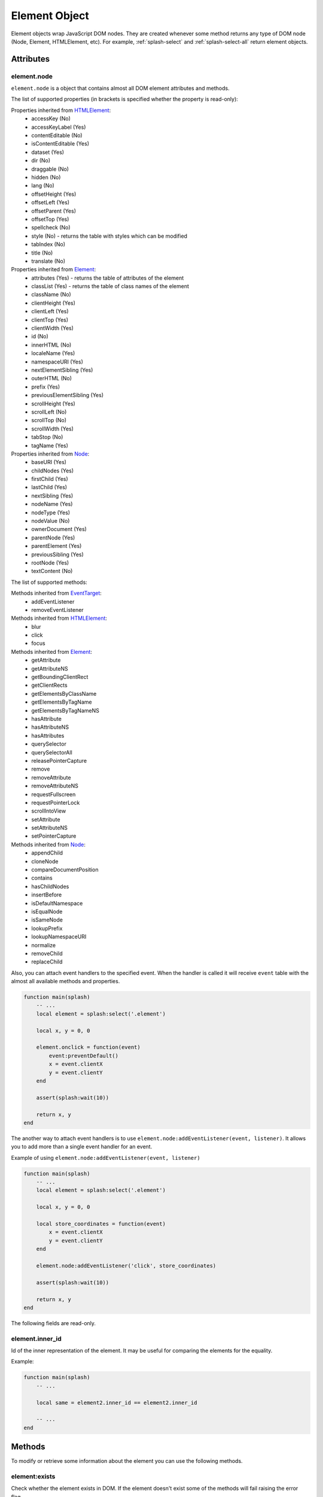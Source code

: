 .. _splash-element:

Element Object
==============

Element objects wrap JavaScript DOM nodes. They are created whenever some method
returns any type of DOM node (Node, Element, HTMLElement, etc). For example,
:ref:`splash-select` and :ref:`splash-select-all` return element objects.

.. _splash-element-attributes:

Attributes
~~~~~~~~~~

.. _splash-element-node:

element.node
------------

``element.node`` is a object that contains almost all DOM element attributes and methods.

The list of supported properties (in brackets is specified whether the property is read-only):

Properties inherited from HTMLElement_:
    - accessKey (No)
    - accessKeyLabel (Yes)
    - contentEditable (No)
    - isContentEditable (Yes)
    - dataset (Yes)
    - dir (No)
    - draggable (No)
    - hidden (No)
    - lang (No)
    - offsetHeight (Yes)
    - offsetLeft (Yes)
    - offsetParent (Yes)
    - offsetTop (Yes)
    - spellcheck (No)
    - style (No) - returns the table with styles which can be modified
    - tabIndex (No)
    - title (No)
    - translate (No)

Properties inherited from Element_:
    - attributes (Yes) - returns the table of attributes of the element
    - classList (Yes) - returns the table of class names of the element
    - className (No)
    - clientHeight (Yes)
    - clientLeft (Yes)
    - clientTop (Yes)
    - clientWidth (Yes)
    - id (No)
    - innerHTML (No)
    - localeName (Yes)
    - namespaceURI (Yes)
    - nextElementSibling (Yes)
    - outerHTML (No)
    - prefix (Yes)
    - previousElementSibling (Yes)
    - scrollHeight (Yes)
    - scrollLeft (No)
    - scrollTop (No)
    - scrollWidth (Yes)
    - tabStop (No)
    - tagName (Yes)

Properties inherited from Node_:
    - baseURI (Yes)
    - childNodes (Yes)
    - firstChild (Yes)
    - lastChild (Yes)
    - nextSibling (Yes)
    - nodeName (Yes)
    - nodeType (Yes)
    - nodeValue (No)
    - ownerDocument (Yes)
    - parentNode (Yes)
    - parentElement (Yes)
    - previousSibling (Yes)
    - rootNode (Yes)
    - textContent (No)

The list of supported methods:

Methods inherited from EventTarget_:
    - addEventListener
    - removeEventListener

Methods inherited from HTMLElement_:
    - blur
    - click
    - focus

Methods inherited from Element_:
    - getAttribute
    - getAttributeNS
    - getBoundingClientRect
    - getClientRects
    - getElementsByClassName
    - getElementsByTagName
    - getElementsByTagNameNS
    - hasAttribute
    - hasAttributeNS
    - hasAttributes
    - querySelector
    - querySelectorAll
    - releasePointerCapture
    - remove
    - removeAttribute
    - removeAttributeNS
    - requestFullscreen
    - requestPointerLock
    - scrollIntoView
    - setAttribute
    - setAttributeNS
    - setPointerCapture

Methods inherited from Node_:
    - appendChild
    - cloneNode
    - compareDocumentPosition
    - contains
    - hasChildNodes
    - insertBefore
    - isDefaultNamespace
    - isEqualNode
    - isSameNode
    - lookupPrefix
    - lookupNamespaceURI
    - normalize
    - removeChild
    - replaceChild

Also, you can attach event handlers to the specified event. When the handler is called it will
receive ``event`` table with the almost all available methods and properties.

.. code-block:: lua

    function main(splash)
        -- ...
        local element = splash:select('.element')

        local x, y = 0, 0

        element.onclick = function(event)
            event:preventDefault()
            x = event.clientX
            y = event.clientY
        end

        assert(splash:wait(10))

        return x, y
    end

The another way to attach event handlers is to use ``element.node:addEventListener(event, listener)``.
It allows you to add more than a single event handler for an event.

Example of using ``element.node:addEventListener(event, listener)``

.. code-block:: lua

    function main(splash)
        -- ...
        local element = splash:select('.element')

        local x, y = 0, 0

        local store_coordinates = function(event)
            x = event.clientX
            y = event.clientY
        end

        element.node:addEventListener('click', store_coordinates)

        assert(splash:wait(10))

        return x, y
    end

.. _HTMLElement: https://developer.mozilla.org/en-US/docs/Web/API/HTMLElement
.. _Element: https://developer.mozilla.org/en-US/docs/Web/API/Element
.. _Node: https://developer.mozilla.org/en-US/docs/Web/API/Node
.. _Event: https://developer.mozilla.org/en-US/docs/Web/API/Event
.. _EventTarget: https://developer.mozilla.org/en-US/docs/Web/API/EventTarget


.. _splash-element-inner_id:

The following fields are read-only.

element.inner_id
----------------

Id of the inner representation of the element. It may be useful for comparing the elements
for the equality.

Example:

.. code-block:: lua

    function main(splash)
        -- ...

        local same = element2.inner_id == element2.inner_id

        -- ...
    end

Methods
~~~~~~~

To modify or retrieve some information about the element you can use the following methods.

.. _splash-element-exists:

element:exists
--------------

Check whether the element exists in DOM. If the element doesn't exist some of the methods will fail raising
the error flag.

**Signature:** ``exists = element:exists()``

**Returns:** ``exists`` indicated whether the element exists.

**Async:** no.

There are several reasons why the element can be absent from DOM. One of the reasons is that
the element was removed by some JavaScript code.


Example 1: the element was removed by JS code

.. code-block:: lua

    function main(splash)
        -- ...
        local element = splash:select('.element')
        assert(splash:runjs('document.write("<body></body>")'))
        assert(splash:wait(0.1))
        local exists = element:exists() -- exists will be `false`
        -- ...
    end

Another reason is that the element was created by script and not inserted into DOM.

Example 2: the element is not inserted into DOM

.. code-block:: lua

    function main(splash)
        -- ...
        local element = splash:select('.element')
        local cloned = element.node:cloneNode() -- the cloned element isn't in DOM
        local exists = cloned:exists() -- exists will be `false`
        -- ...
    end

.. _splash-element-mouse-click:


element:mouse_click
-------------------

Trigger mouse click event on the element.

**Signature:** ``ok, reason = element:mouse_click{x=0, y=0}``

**Parameters:**

* x - optional, x coordinate relative to the left corner of the element
* y - optional, y coordinate relative to the top corner of the element

**Returns:** ``ok, reason`` pair. If ``ok`` is nil then error happened during the
function call; ``reason`` provides an information about error type.

**Async:** no.

If x or y coordinate is not provided they will be set to 0 and the click will be triggered
on the left-top corner of the element. The coordinates can have a negative value which means
the click will be triggered outside of the element.

Mouse events are not propagated immediately, to see consequences of click
reflected in page source you must call :ref:`splash-wait`

Example 1: get width and height of the element, calculate its center and click on it

.. code-block:: lua

    function main(splash)
        -- ...
        local element = splash:select('.element')
        local bounds = element:bounds()
        assert(element:mouse_click{x=bounds.width/2, y=bounds.height/2})
        -- ...
    end


Example 2: click on the area above the element by 10 pixels

.. code-block:: lua

    function main(splash)
        -- ...
        local element = splash:select('.element')
        assert(element:mouse_click{x=-10})
        -- ...
    end

See more about mouse events in :ref:`splash-mouse-click`.


.. _splash-element-mouse-hover:

element:mouse_hover
-------------------

Trigger mouse hover (JavaScript mouseover) event on the element.

**Signature:** ``ok, reason = element:mouse_hover{x=0, y=0}``

**Parameters:**

* x - optional, x coordinate relative to the left corner of the element
* y - optional, y coordinate relative to the top corner of the element

**Returns:** ``ok, reason`` pair. If ``ok`` is nil then error happened during the
function call; ``reason`` provides an information about error type.

**Async:** no.

If x or y coordinate is not provided they will be set to 0 and the hover will be triggered
on the left-top corner of the element. The coordinates can have a negative value which means
the hover will be triggered outside of the element.

Mouse events are not propagated immediately, to see consequences of hover
reflected in page source you must call :ref:`splash-wait`

Example 1: get width and height of the element, calculate its center and hover over it

.. code-block:: lua

    function main(splash)
        -- ...
        local element = splash:select('.element')
        local bounds = element:bounds()
        assert(element:mouse_hover{x=bounds.width/2, y=bounds.height/2})
        -- ...
    end


Example 2: hover over the area above the element by 10 pixels

.. code-block:: lua

    function main(splash)
        -- ...
        local element = splash:select('.element')
        assert(element:mouse_hover{x=-10})
        -- ...
    end

See more about mouse events in :ref:`splash-mouse-hover`.


.. _splash-element-styles:

element:styles
--------------

Return the computed styles of the element.

**Signature:** ``styles = element:styles()``

**Returns:** ``styles`` is a table with computed styles of the element.

**Async:** no.

This method returns the result of JavaScript `Window.getComputedStyle()`_ applied on the element.

Example: get all computed styles and return the ``font-size`` property.

.. code-block:: lua

    function main(splash)
        -- ...
        local element = splash:select('.element')
        return element:styles()['font-size']
    end


.. _Window.getComputedStyle(): https://developer.mozilla.org/en-US/docs/Web/API/Window/getComputedStyle

.. _splash-element-bounds:

element:bounds
--------------

Return the bounding client rectangle of the element

**Signature:** ``bounds = element:bounds()``

**Returns:** ``bounds`` is a table with the client bounding rectangle with the ``top``, ``right``,
``bottom`` and ``left`` coordinates and also with ``width`` and ``height`` values.

**Async:** no.

Example: get the bounds of the element.

.. code-block:: lua

    function main(splash)
        -- ..
        local element = splash:select('.element')
        return element:bounds()
        -- e.g. bounds is { top = 10, right = 20, bottom = 20, left = 10, height = 10, width = 10 }
    end


.. _splash-element-png:

element:png
-----------

Return a screenshot of the element in PNG format

**Signature:** ``shot = element:png{width=nil, scale_method='raster', pad=0}``

**Parameters:**

* width - optional, width of a screenshot in pixels;
* scale_method - optional, method to use when resizing the image, ``'raster'``
  or ``'vector'``;
* pad - optional, integer or ``{left, top, right, bottom}`` values of padding

**Returns:** ``shot`` is a PNG screenshot data, as a :ref:`binary object <binary-objects>`.
When the result is empty (e.g. if the element doesn't exist in DOM or it isn't visible) ``nil`` is returned.

**Async:** no.

*pad* parameter sets the padding of the resulting image. If it is a single integer then the
padding from all sides will be equal. If the value of the padding is positive the resulting screenshot
will be expanded by the specified amount of pixes. And if the value of padding is negative the resulting
screenshot will be shrunk by the specified amount of pixes.

Example: return a padded screenshot of the element

.. code-block:: lua

    function main(splash)
        -- ..
        local element = splash:select('.element')
        return element:png{pad=10}
    end

See more in :ref:`splash-png`.


.. _splash-element-jpeg:

element:jpeg
------------

Return a screenshot of the element in JPEG format

**Signature:** ``shot = element:jpeg{width=nil, scale_method='raster', quality=75, region=nil, pad=0}``

**Parameters:**

* width - optional, width of a screenshot in pixels;
* scale_method - optional, method to use when resizing the image, ``'raster'``
  or ``'vector'``;
* quality - optional, quality of JPEG image, integer in range from ``0`` to ``100``;
* pad - optional, integer or ``{left, top, right, bottom}`` values of padding

**Returns:** ``shot`` is a JPEG screenshot data, as a :ref:`binary object <binary-objects>`.
When the result is empty (e.g. if the element doesn't exist in DOM or it isn't visible) ``nil`` is returned.

**Async:** no.

*pad* parameter sets the padding of the resulting image. If it is a single integer then the
padding from all sides will be equal. If the value of the padding is positive the resulting screenshot
will be expanded by the specified amount of pixes. And if the value of padding is negative the resulting
screenshot will be shrunk by the specified amount of pixes.

See more in :ref:`splash-jpeg`.


.. _splash-element-visible:

element:visible
---------------

Check whether the element is visible.

**Signature:** ``visible = element:visible()``

**Returns:** ``visible`` indicated whether
the element is visible.

**Async:** no.


.. _splash-element-text:

element:text
------------

Fetch a text information from the element

**Signature:** ``text = element:text()``

**Returns:** ``text`` is a text content
of the element.

**Async:** no.

It tries to return the trimmed value of the following JavaScript ``Node`` properties:

* textContent
* innerText
* value

If all of them are empty an empty string is returned.


.. _splash-element-info:

element:info
------------

Get useful information about the element.

**Signature:** ``info = element:info()``

**Returns:** ``info`` is a table with element info.

**Async:** no.

Info is a table with the following fields:

* nodeName - node name in a lower case (e.g. *h1*)
* attributes - table with attributes names and its values
* tag - html string representation of the element
* html - inner html of the element
* text - inner text of the element
* x - x coordinate of the element
* y - y coordinate of the element
* width - width of the element
* height - height of the element
* visible - flag representing if the element is visible


.. _splash-element-field-value:

element:field_value
-------------------

Get value of the field element (input, select, textarea, button).

**Signature:** ``ok, value = element:field_value()``

**Returns:** ``ok, value`` pair. If ``ok`` is nil then error happened during the function call;
``value`` provides an information about error type; otherwise ``info`` is a value of the
element.

**Async:** no.

This methods in the following way:

    - if the element type is ``select``:
        - if the ``multiple`` attribute is ``true`` it returns a *table* with the selected values;
        - otherwise it returns the value of the select;
    - if the element has attribute ``type="radio"``:
        - if it's checked returns its value;
        - other it returns ``nil``
    - if the element has attribute ``type="checkbox"`` it returns *bool* value
    - otherwise it returns the value of the ``value`` attribute or *empty string* if it doesn't exist


.. _splash-element-form-values:

element:form_values
-------------------

Return a table with form values if the element type is *form*

**Signature:** ``values, reason = element:form_values()``

**Returns:** ``values, reason`` pair. If ``values`` is nil then error happened during the function call
or node type is not *form*; ``reason`` provides an information about error type; otherwise
``values`` is a table with element names as keys and values as values.

**Async:** no.

Example: return the values of the following login form

.. code-block:: html

    <form id="login">
        <input type="text" name="username" value="admin" />
        <input type="password" name="password" value="pass" />
    </form>

.. code-block:: lua

    function main(splash)
        -- ...
        local form = splash:select('#login')
        return assert(form:form_values())
    end


.. _splash-element-fill:

element:fill
------------

Fill the form with the provided values

**Signature:** ``ok, reason = element:fill(values)``

**Parameters:**

* values - table with input names as keys and values as input values

**Returns:** ``ok, reason`` pair. If ``ok`` is nil then error happened during the
function call; ``reason`` provides an information about error type.

**Async:** no.

In order to fill your form your inputs must have ``name`` property and this method will
select those input using that property.

Example: get the current values, change password and fill the form

.. code-block:: html

    <form id="login">
        <input type="text" name="username" value="admin" />
        <input type="password" name="password" value="pass" />
    </form>

.. code-block:: lua

    function main(splash)
        -- ...
        local form = splash:select('#login')
        local values = assert(form:form_values())
        values.password = "l33t"
        assert(form:fill(values))
    end


.. _splash-element-send-keys:

element:send_keys
-----------------

Send keyboard events to the element.

**Signature:** ``ok, reason = element:send_keys(keys)``

**Parameters**

* keys - string representing the keys to be sent as keyboard events.

**Returns:** ``ok, reason`` pair. If ``ok`` is nil then error happened during the
function call; ``reason`` provides an information about error type.

**Async:** no.

This method does the following:

* clicks on the element
* send the specified keyboard events

See more about keyboard events in in :ref:`splash-send-keys`.


.. _splash-element-send-text:

element:send_text
-----------------

Send keyboard events to the element.

**Signature:** ``ok, reason = element:send_text(text)``

**Parameters**

* text - string to be sent as input.

**Returns:** ``ok, reason`` pair. If ``ok`` is nil then error happened during the
function call; ``reason`` provides an information about error type.

**Async:** no.

This method does the following:

* clicks on the element
* send the specified text to the element

See more about it in :ref:`splash-send-text`.



.. _splash-element-submit:

element:submit
--------------

Submit the form element.

**Signature:** ``ok, reason = element:submit()``

**Returns:** ``ok, reason`` pair. If ``ok`` is nil then error happened during the
function call (e.g. you are trying to submit on element which is not a form);
``reason`` provides an information about error type.

**Async:** no.

Example 1: get the form, fill with values and submit it

.. code-block:: html

    <form id="login" action="/login">
        <input type="text" name="username" />
        <input type="password" name="password" />
        <input type="checkbox" name="remember" />
        <button type="submit">Submit</button>
    </form>

.. code-block:: lua

    function main(splash)
        -- ...
        local form = splash:select('#login')
        assert(form:fill({ username='admin', password='pass', remember=true }))
        assert(form:submit())
        -- ...
    end
